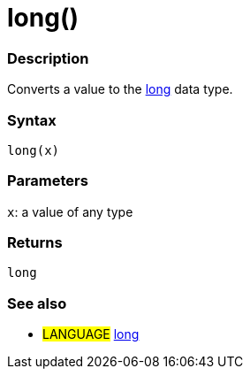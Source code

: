 :source-highlighter: pygments
:pygments-style: arduino
:ext-relative: adoc


= long()


// OVERVIEW SECTION STARTS
[#overview]
--

[float]
=== Description
Converts a value to the link:long{ext-relative}[long] data type.
[%hardbreaks]


[float]
=== Syntax
`long(x)`


[float]
=== Parameters
`x`: a value of any type

[float]
=== Returns
`long`

--
// OVERVIEW SECTION ENDS




// HOW TO USE SECTION STARTS
[#howtouse]
--

[float]
=== See also
// Link relevant content by category, such as other Reference terms (please add the tag #LANGUAGE#),
// definitions (please add the tag #DEFINITION#), and examples of Projects and Tutorials
// (please add the tag #EXAMPLE#)  ►►►►► THIS SECTION IS MANDATORY ◄◄◄◄◄
[role="language"]
* #LANGUAGE# link:../Data%20Types/long{ext-relative}[long]


--
// HOW TO USE SECTION ENDS
